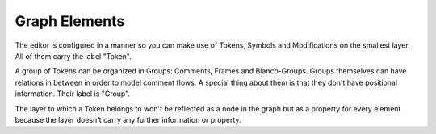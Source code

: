 Graph Elements
==============

The editor is configured in a manner so you can make use of Tokens, Symbols and Modifications on the
smallest layer. All of them carry the label "Token".

A group of Tokens can be organized in Groups: Comments, Frames and Blanco-Groups.
Groups themselves can have relations in between in order to model comment flows.
A special thing about them is that they don't have positional information.
Their label is "Group".

The layer to which a Token belongs to won't be reflected as a node in the graph but as a property for every
element because the layer doesn't carry any further information or property.

